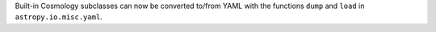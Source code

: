Built-in Cosmology subclasses can now be converted to/from YAML with the
functions ``dump`` and ``load`` in ``astropy.io.misc.yaml``.
